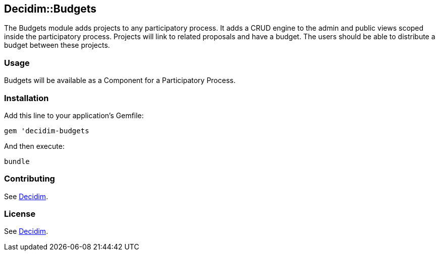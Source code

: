 [[decidimbudgets]]
Decidim::Budgets
----------------

The Budgets module adds projects to any participatory process. It adds a
CRUD engine to the admin and public views scoped inside the
participatory process. Projects will link to related proposals and have
a budget. The users should be able to distribute a budget between these
projects.

[[usage]]
Usage
~~~~~

Budgets will be available as a Component for a Participatory Process.

[[installation]]
Installation
~~~~~~~~~~~~

Add this line to your application's Gemfile:

[source,ruby]
----
gem 'decidim-budgets
----

And then execute:

[source,bash]
----
bundle
----

[[contributing]]
Contributing
~~~~~~~~~~~~

See https://github.com/decidim/decidim[Decidim].

[[license]]
License
~~~~~~~

See https://github.com/decidim/decidim[Decidim].
